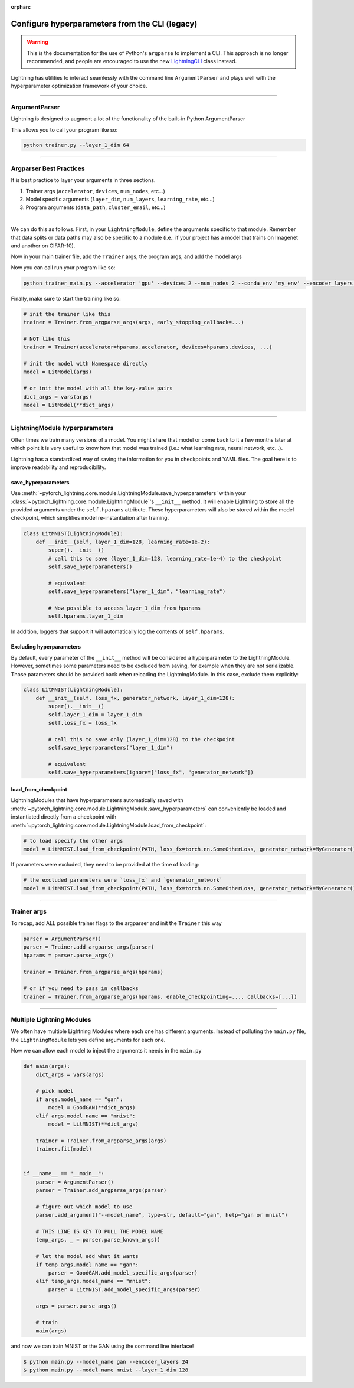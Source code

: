 :orphan:

.. testsetup:: *

    from argparse import ArgumentParser, Namespace

    sys.argv = ["foo"]

Configure hyperparameters from the CLI (legacy)
-----------------------------------------------

.. warning::

    This is the documentation for the use of Python's ``argparse`` to implement a CLI. This approach is no longer
    recommended, and people are encouraged to use the new `LightningCLI <cli/lightning_cli.html>`_ class instead.


Lightning has utilities to interact seamlessly with the command line ``ArgumentParser``
and plays well with the hyperparameter optimization framework of your choice.

----------

ArgumentParser
^^^^^^^^^^^^^^
Lightning is designed to augment a lot of the functionality of the built-in Python ArgumentParser

.. testcode::

    from argparse import ArgumentParser

    parser = ArgumentParser()
    parser.add_argument("--layer_1_dim", type=int, default=128)
    args = parser.parse_args()

This allows you to call your program like so:

.. code-block:: bash

    python trainer.py --layer_1_dim 64

----------

Argparser Best Practices
^^^^^^^^^^^^^^^^^^^^^^^^
It is best practice to layer your arguments in three sections.

1.  Trainer args (``accelerator``, ``devices``, ``num_nodes``, etc...)
2.  Model specific arguments (``layer_dim``, ``num_layers``, ``learning_rate``, etc...)
3.  Program arguments (``data_path``, ``cluster_email``, etc...)

|

We can do this as follows. First, in your ``LightningModule``, define the arguments
specific to that module. Remember that data splits or data paths may also be specific to
a module (i.e.: if your project has a model that trains on Imagenet and another on CIFAR-10).

.. testcode::

    class LitModel(LightningModule):
        @staticmethod
        def add_model_specific_args(parent_parser):
            parser = parent_parser.add_argument_group("LitModel")
            parser.add_argument("--encoder_layers", type=int, default=12)
            parser.add_argument("--data_path", type=str, default="/some/path")
            return parent_parser

Now in your main trainer file, add the ``Trainer`` args, the program args, and add the model args

.. testcode::

    # ----------------
    # trainer_main.py
    # ----------------
    from argparse import ArgumentParser

    parser = ArgumentParser()

    # add PROGRAM level args
    parser.add_argument("--conda_env", type=str, default="some_name")
    parser.add_argument("--notification_email", type=str, default="will@email.com")

    # add model specific args
    parser = LitModel.add_model_specific_args(parser)

    # add all the available trainer options to argparse
    # ie: now --accelerator --devices --num_nodes ... --fast_dev_run all work in the cli
    parser = Trainer.add_argparse_args(parser)

    args = parser.parse_args()

Now you can call run your program like so:

.. code-block:: bash

    python trainer_main.py --accelerator 'gpu' --devices 2 --num_nodes 2 --conda_env 'my_env' --encoder_layers 12

Finally, make sure to start the training like so:

.. code-block:: python

    # init the trainer like this
    trainer = Trainer.from_argparse_args(args, early_stopping_callback=...)

    # NOT like this
    trainer = Trainer(accelerator=hparams.accelerator, devices=hparams.devices, ...)

    # init the model with Namespace directly
    model = LitModel(args)

    # or init the model with all the key-value pairs
    dict_args = vars(args)
    model = LitModel(**dict_args)

----------

LightningModule hyperparameters
^^^^^^^^^^^^^^^^^^^^^^^^^^^^^^^
Often times we train many versions of a model. You might share that model or come back to it a few months later
at which point it is very useful to know how that model was trained (i.e.: what learning rate, neural network, etc...).

Lightning has a standardized way of saving the information for you in checkpoints and YAML files. The goal here is to
improve readability and reproducibility.

save_hyperparameters
""""""""""""""""""""

Use :meth:`~pytorch_lightning.core.module.LightningModule.save_hyperparameters` within your
:class:`~pytorch_lightning.core.module.LightningModule`'s ``__init__`` method.
It will enable Lightning to store all the provided arguments under the ``self.hparams`` attribute.
These hyperparameters will also be stored within the model checkpoint, which simplifies model re-instantiation after training.

.. code-block:: python

    class LitMNIST(LightningModule):
        def __init__(self, layer_1_dim=128, learning_rate=1e-2):
            super().__init__()
            # call this to save (layer_1_dim=128, learning_rate=1e-4) to the checkpoint
            self.save_hyperparameters()

            # equivalent
            self.save_hyperparameters("layer_1_dim", "learning_rate")

            # Now possible to access layer_1_dim from hparams
            self.hparams.layer_1_dim


In addition, loggers that support it will automatically log the contents of ``self.hparams``.

Excluding hyperparameters
"""""""""""""""""""""""""

By default, every parameter of the ``__init__`` method will be considered a hyperparameter to the LightningModule.
However, sometimes some parameters need to be excluded from saving, for example when they are not serializable.
Those parameters should be provided back when reloading the LightningModule.
In this case, exclude them explicitly:

.. code-block:: python

    class LitMNIST(LightningModule):
        def __init__(self, loss_fx, generator_network, layer_1_dim=128):
            super().__init__()
            self.layer_1_dim = layer_1_dim
            self.loss_fx = loss_fx

            # call this to save only (layer_1_dim=128) to the checkpoint
            self.save_hyperparameters("layer_1_dim")

            # equivalent
            self.save_hyperparameters(ignore=["loss_fx", "generator_network"])


load_from_checkpoint
""""""""""""""""""""

LightningModules that have hyperparameters automatically saved with :meth:`~pytorch_lightning.core.module.LightningModule.save_hyperparameters`
can conveniently be loaded and instantiated directly from a checkpoint with :meth:`~pytorch_lightning.core.module.LightningModule.load_from_checkpoint`:

.. code-block:: python

    # to load specify the other args
    model = LitMNIST.load_from_checkpoint(PATH, loss_fx=torch.nn.SomeOtherLoss, generator_network=MyGenerator())


If parameters were excluded, they need to be provided at the time of loading:

.. code-block:: python

    # the excluded parameters were `loss_fx` and `generator_network`
    model = LitMNIST.load_from_checkpoint(PATH, loss_fx=torch.nn.SomeOtherLoss, generator_network=MyGenerator())


----------

Trainer args
^^^^^^^^^^^^
To recap, add ALL possible trainer flags to the argparser and init the ``Trainer`` this way

.. code-block:: python

    parser = ArgumentParser()
    parser = Trainer.add_argparse_args(parser)
    hparams = parser.parse_args()

    trainer = Trainer.from_argparse_args(hparams)

    # or if you need to pass in callbacks
    trainer = Trainer.from_argparse_args(hparams, enable_checkpointing=..., callbacks=[...])

----------

Multiple Lightning Modules
^^^^^^^^^^^^^^^^^^^^^^^^^^

We often have multiple Lightning Modules where each one has different arguments. Instead of
polluting the ``main.py`` file, the ``LightningModule`` lets you define arguments for each one.

.. testcode::

    class LitMNIST(LightningModule):
        def __init__(self, layer_1_dim, **kwargs):
            super().__init__()
            self.layer_1 = nn.Linear(28 * 28, layer_1_dim)

        @staticmethod
        def add_model_specific_args(parent_parser):
            parser = parent_parser.add_argument_group("LitMNIST")
            parser.add_argument("--layer_1_dim", type=int, default=128)
            return parent_parser

.. testcode::

    class GoodGAN(LightningModule):
        def __init__(self, encoder_layers, **kwargs):
            super().__init__()
            self.encoder = Encoder(layers=encoder_layers)

        @staticmethod
        def add_model_specific_args(parent_parser):
            parser = parent_parser.add_argument_group("GoodGAN")
            parser.add_argument("--encoder_layers", type=int, default=12)
            return parent_parser


Now we can allow each model to inject the arguments it needs in the ``main.py``

.. code-block:: python

    def main(args):
        dict_args = vars(args)

        # pick model
        if args.model_name == "gan":
            model = GoodGAN(**dict_args)
        elif args.model_name == "mnist":
            model = LitMNIST(**dict_args)

        trainer = Trainer.from_argparse_args(args)
        trainer.fit(model)


    if __name__ == "__main__":
        parser = ArgumentParser()
        parser = Trainer.add_argparse_args(parser)

        # figure out which model to use
        parser.add_argument("--model_name", type=str, default="gan", help="gan or mnist")

        # THIS LINE IS KEY TO PULL THE MODEL NAME
        temp_args, _ = parser.parse_known_args()

        # let the model add what it wants
        if temp_args.model_name == "gan":
            parser = GoodGAN.add_model_specific_args(parser)
        elif temp_args.model_name == "mnist":
            parser = LitMNIST.add_model_specific_args(parser)

        args = parser.parse_args()

        # train
        main(args)

and now we can train MNIST or the GAN using the command line interface!

.. code-block:: bash

    $ python main.py --model_name gan --encoder_layers 24
    $ python main.py --model_name mnist --layer_1_dim 128
